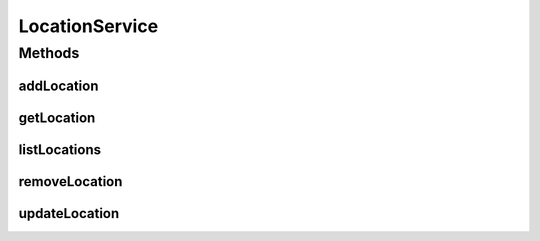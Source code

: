 .. java:import:: java.util List

.. java:import:: com.ncr ATMMonitoring.pojo.Location

LocationService
===============

.. java:package:: com.ncr.ATMMonitoring.service
   :noindex:

.. java:type:: public interface LocationService

   The Interface LocationService.

   :author: Jorge López Fernández (lopez.fernandez.jorge@gmail.com)

Methods
-------
addLocation
^^^^^^^^^^^

.. java:method:: public void addLocation(Location location)
   :outertype: LocationService

   Adds the location.

   :param location: the location

getLocation
^^^^^^^^^^^

.. java:method:: public Location getLocation(Integer id)
   :outertype: LocationService

   Gets the location.

   :param id: the id
   :return: the location

listLocations
^^^^^^^^^^^^^

.. java:method:: public List<Location> listLocations()
   :outertype: LocationService

   List locations.

   :return: the list

removeLocation
^^^^^^^^^^^^^^

.. java:method:: public void removeLocation(Integer id)
   :outertype: LocationService

   Removes the location.

   :param id: the id

updateLocation
^^^^^^^^^^^^^^

.. java:method:: public void updateLocation(Location location)
   :outertype: LocationService

   Update location.

   :param location: the location


